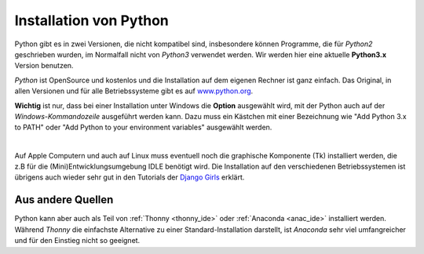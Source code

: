 ﻿
.. _myinstallation:

#######################
Installation von Python
#######################

Python gibt es in zwei Versionen, die nicht kompatibel sind, insbesondere können
Programme, die für *Python2* geschrieben wurden, im Normalfall nicht von *Python3* verwendet werden.
Wir werden hier eine aktuelle **Python3.x** Version benutzen.

*Python* ist OpenSource und kostenlos und die Installation auf dem eigenen Rechner ist 
ganz einfach. Das Original, in allen Versionen und für alle Betriebssysteme
gibt es auf `www.python.org <https://www.python.org/downloads>`_.

.. _myinstallation-hint:

**Wichtig** ist nur, dass bei einer Installation unter Windows die **Option** ausgewählt wird,
mit der Python auch auf der *Windows-Kommandozeile* ausgeführt werden kann.
Dazu muss ein Kästchen mit einer Bezeichnung wie "Add Python 3.x to PATH" oder "Add Python to
your environment variables" ausgewählt werden.

.. figure:: pics/installation.png
    :align: left
    :figwidth: 100%

Auf Apple Computern und auch auf Linux muss eventuell noch die graphische Komponente (Tk)
installiert werden, die z.B für die (Mini)Entwicklungsumgebung IDLE benötigt wird.
Die Installation auf den verschiedenen Betriebssystemen ist übrigens auch wieder sehr gut
in den Tutorials der `Django Girls <https://tutorial.djangogirls.org/de/installation/#python>`_ erklärt.

Aus andere Quellen
------------------

Python kann aber auch als Teil von :ref:`Thonny <thonny_ide>` oder
:ref:`Anaconda <anac_ide>` installiert werden.
Während `Thonny` die einfachste Alternative zu einer Standard-Installation darstellt, 
ist `Anaconda` sehr viel umfangreicher und für den Einstieg nicht so geeignet.
